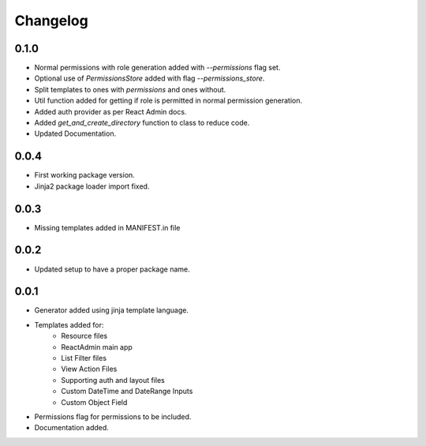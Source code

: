 Changelog
=========

0.1.0
-----
* Normal permissions with role generation added with `--permissions` flag set.
* Optional use of `PermissionsStore` added with flag `--permissions_store`.
* Split templates to ones with `permissions` and ones without.
* Util function added for getting if role is permitted in normal permission generation.
* Added auth provider as per React Admin docs.
* Added `get_and_create_directory` function to class to reduce code.
* Updated Documentation.

0.0.4
-----
* First working package version.
* Jinja2 package loader import fixed.

0.0.3
-----
* Missing templates added in MANIFEST.in file

0.0.2
-----
* Updated setup to have a proper package name.

0.0.1
-----
* Generator added using jinja template language.
* Templates added for:
    - Resource files
    - ReactAdmin main app
    - List Filter files
    - View Action Files
    - Supporting auth and layout files
    - Custom DateTime and DateRange Inputs
    - Custom Object Field
* Permissions flag for permissions to be included.
* Documentation added.